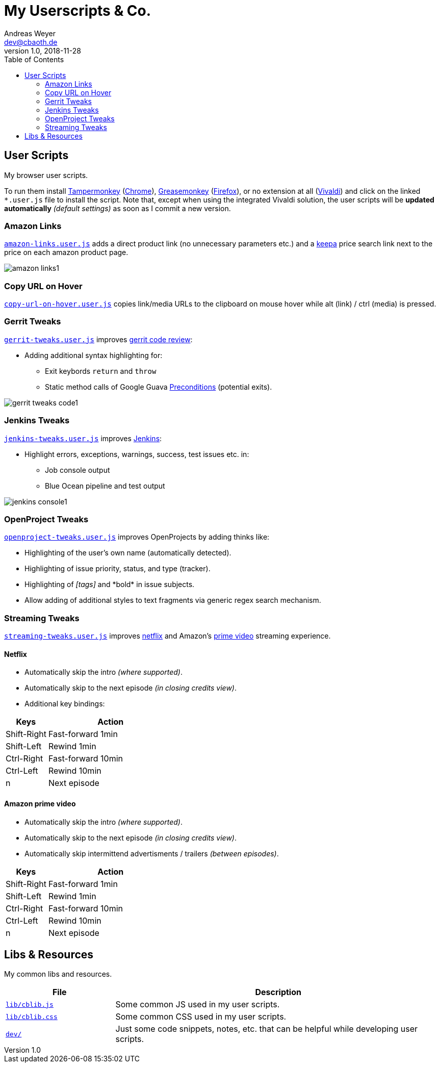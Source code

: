 = My Userscripts & Co.
Andreas Weyer <dev@cbaoth.de>
v1.0, 2018-11-28
:toc:
:toc-placement: auto
//:sectnums:
//:sectnumlevels: 3
:source-highlighter: prettify
//:source-highlighter: highlight.js
:imagesdir: ./adoc_assets
ifdef::env-github[]
:tip-caption: :bulb:
:note-caption: :information_source:
:important-caption: :heavy_exclamation_mark:
:caution-caption: :fire:
:warning-caption: :warning:
endif::[]


== User Scripts

My browser user scripts.

To run them install link:https://chrome.google.com/webstore/detail/tampermonkey/dhdgffkkebhmkfjojejmpbldmpobfkfo[Tampermonkey] (link:https://www.google.com/chrome/[Chrome]), link:https://addons.mozilla.org/en-US/firefox/addon/greasemonkey/[Greasemonkey] (link:https://www.mozilla.org/en-US/firefox/developer/[Firefox]), or no extension at all (link:https://vivaldi.com/[Vivaldi]) and click on the linked `*.user.js` file to install the script. Note that, except when using the integrated Vivaldi solution, the user scripts will be **updated automatically** _(default settings)_ as soon as I commit a new version.

=== Amazon Links

`link:amazon-links.user.js[]` adds a direct product link (no unnecessary parameters etc.) and a https://keepa.com[keepa] price search link next to the price on each amazon product page.

image:amazon-links1.png[]


=== Copy URL on Hover

`link:copy-url-on-hover.user.js[]` copies link/media URLs to the clipboard on mouse hover while alt (link) / ctrl (media) is pressed.


=== Gerrit Tweaks

`link:gerrit-tweaks.user.js[]` improves https://www.gerritcodereview.com/[gerrit code review]:

* Adding additional syntax highlighting for:
** Exit keybords `return` and `throw`
** Static method calls of Google Guava https://github.com/google/guava/wiki/PreconditionsExplained[Preconditions] (potential exits).

image:gerrit-tweaks-code1.png[]


=== Jenkins Tweaks

`link:jenkins-tweaks.user.js[]` improves https://jenkins.io/[Jenkins]:

* Highlight errors, exceptions, warnings, success, test issues etc. in:
** Job console output
** Blue Ocean pipeline and test output

image:jenkins-console1.png[]


=== OpenProject Tweaks

`link:openproject-tweaks.user.js[]` improves OpenProjects by adding thinks like:

* Highlighting of the user's own name (automatically detected).
* Highlighting of issue priority, status, and type (tracker).
* Highlighting of _[tags]_ and \*bold* in issue subjects.
* Allow adding of additional styles to text fragments via generic regex search mechanism.


=== Streaming Tweaks

`link:streaming-tweaks.user.js[]` improves https://netflix.com[netflix] and Amazon's https://www.primevideo.com/:[prime video] streaming experience.

==== Netflix
* Automatically skip the intro _(where supported)_.
* Automatically skip to the next episode _(in closing credits view)_.
* Additional key bindings:

[cols="1,3",options="header"]
|=======
| Keys        | Action
| Shift-Right | Fast-forward 1min
| Shift-Left  | Rewind 1min
| Ctrl-Right  | Fast-forward 10min
| Ctrl-Left   | Rewind 10min
| n           | Next episode
|=======

==== Amazon prime video
* Automatically skip the intro _(where supported)_.
* Automatically skip to the next episode _(in closing credits view)_.
* Automatically skip intermittend advertisments / trailers _(between episodes)_.

[cols="1,3",options="header"]
|=======
| Keys        | Action
| Shift-Right | Fast-forward 1min
| Shift-Left  | Rewind 1min
| Ctrl-Right  | Fast-forward 10min
| Ctrl-Left   | Rewind 10min
| n           | Next episode
|=======


== Libs & Resources

My common libs and resources.

[cols="1,3",options="header"]
|=======
| File | Description
|`link:lib/cblib.js[]`  | Some common JS used in my user scripts.
|`link:lib/cblib.css[]` | Some common CSS used in my user scripts.
|`link:dev/[]` | Just some code snippets, notes, etc. that can be helpful while developing user scripts.
|=======
